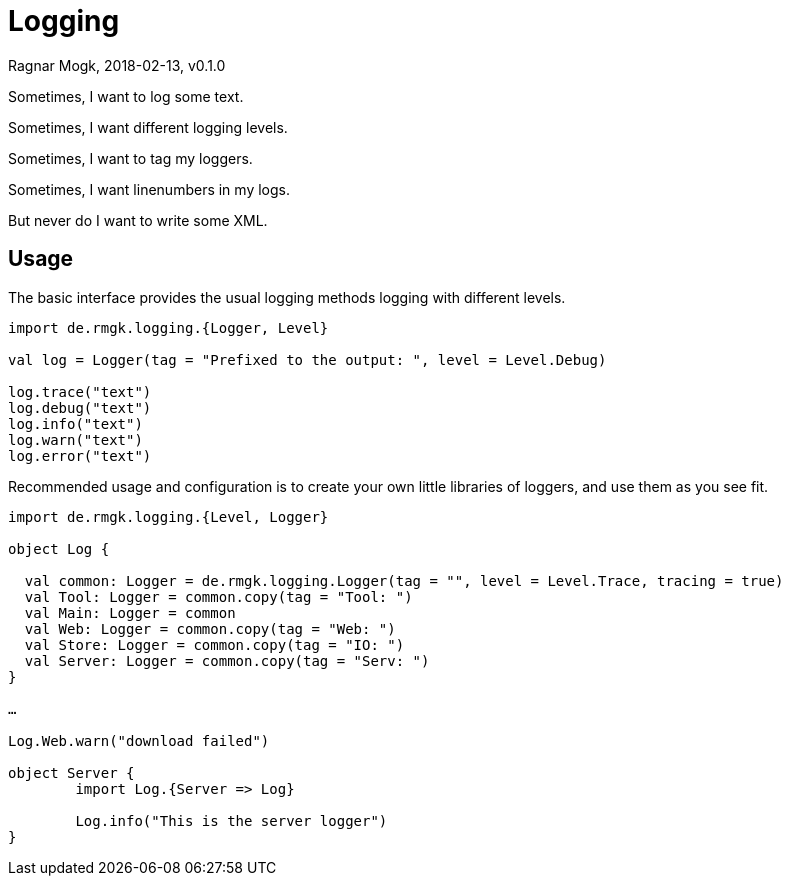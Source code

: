 = Logging
Ragnar Mogk, 2018-02-13, v0.1.0

Sometimes, I want to log some text.

Sometimes, I want different logging levels.

Sometimes, I want to tag my loggers.

Sometimes, I want linenumbers in my logs.

But never do I want to write some XML.

== Usage

The basic interface provides the usual logging methods logging with different
levels.

[source,scala]
----
import de.rmgk.logging.{Logger, Level}

val log = Logger(tag = "Prefixed to the output: ", level = Level.Debug)

log.trace("text")
log.debug("text")
log.info("text")
log.warn("text")
log.error("text")

----

Recommended usage and configuration is to create your own little libraries of
loggers, and use them as you see fit.

[source,scala]
----
import de.rmgk.logging.{Level, Logger}

object Log {

  val common: Logger = de.rmgk.logging.Logger(tag = "", level = Level.Trace, tracing = true)
  val Tool: Logger = common.copy(tag = "Tool: ")
  val Main: Logger = common
  val Web: Logger = common.copy(tag = "Web: ")
  val Store: Logger = common.copy(tag = "IO: ")
  val Server: Logger = common.copy(tag = "Serv: ")
}

…

Log.Web.warn("download failed")

object Server {
	import Log.{Server => Log}

	Log.info("This is the server logger")
}

----
